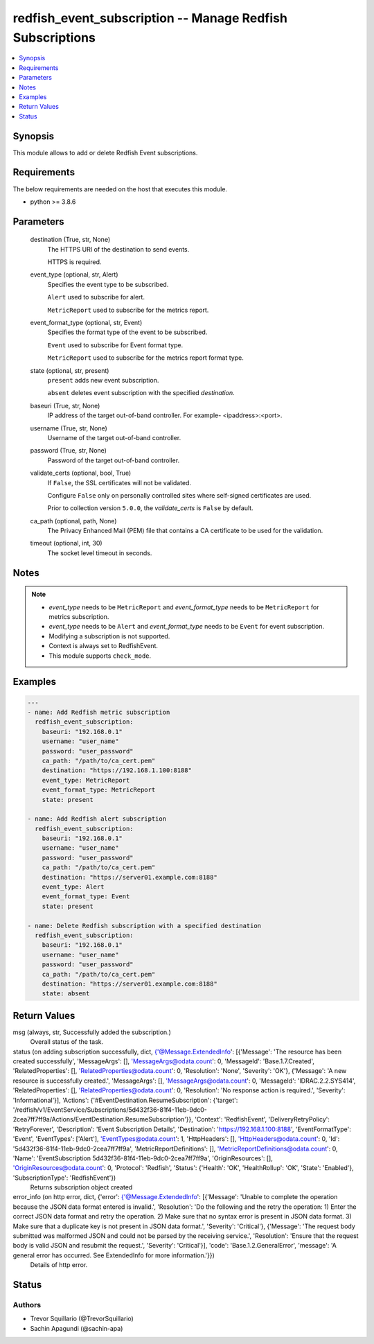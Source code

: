 .. _redfish_event_subscription_module:


redfish_event_subscription -- Manage Redfish Subscriptions
==========================================================

.. contents::
   :local:
   :depth: 1


Synopsis
--------

This module allows to add or delete Redfish Event subscriptions.



Requirements
------------
The below requirements are needed on the host that executes this module.

- python >= 3.8.6



Parameters
----------

  destination (True, str, None)
    The HTTPS URI of the destination to send events.

    HTTPS is required.


  event_type (optional, str, Alert)
    Specifies the event type to be subscribed.

    ``Alert`` used to subscribe for alert.

    ``MetricReport`` used to subscribe for the metrics report.


  event_format_type (optional, str, Event)
    Specifies the format type of the event to be subscribed.

    ``Event`` used to subscribe for Event format type.

    ``MetricReport`` used to subscribe for the metrics report format type.


  state (optional, str, present)
    ``present`` adds new event subscription.

    ``absent`` deletes event subscription with the specified *destination*.


  baseuri (True, str, None)
    IP address of the target out-of-band controller. For example- <ipaddress>:<port>.


  username (True, str, None)
    Username of the target out-of-band controller.


  password (True, str, None)
    Password of the target out-of-band controller.


  validate_certs (optional, bool, True)
    If ``False``, the SSL certificates will not be validated.

    Configure ``False`` only on personally controlled sites where self-signed certificates are used.

    Prior to collection version ``5.0.0``, the *validate_certs* is ``False`` by default.


  ca_path (optional, path, None)
    The Privacy Enhanced Mail (PEM) file that contains a CA certificate to be used for the validation.


  timeout (optional, int, 30)
    The socket level timeout in seconds.





Notes
-----

.. note::
   - *event_type* needs to be ``MetricReport`` and *event_format_type* needs to be ``MetricReport`` for metrics subscription.
   - *event_type* needs to be ``Alert`` and *event_format_type* needs to be ``Event`` for event subscription.
   - Modifying a subscription is not supported.
   - Context is always set to RedfishEvent.
   - This module supports ``check_mode``.




Examples
--------

.. code-block:: yaml+jinja

    
    ---
    - name: Add Redfish metric subscription
      redfish_event_subscription:
        baseuri: "192.168.0.1"
        username: "user_name"
        password: "user_password"
        ca_path: "/path/to/ca_cert.pem"
        destination: "https://192.168.1.100:8188"
        event_type: MetricReport
        event_format_type: MetricReport
        state: present

    - name: Add Redfish alert subscription
      redfish_event_subscription:
        baseuri: "192.168.0.1"
        username: "user_name"
        password: "user_password"
        ca_path: "/path/to/ca_cert.pem"
        destination: "https://server01.example.com:8188"
        event_type: Alert
        event_format_type: Event
        state: present

    - name: Delete Redfish subscription with a specified destination
      redfish_event_subscription:
        baseuri: "192.168.0.1"
        username: "user_name"
        password: "user_password"
        ca_path: "/path/to/ca_cert.pem"
        destination: "https://server01.example.com:8188"
        state: absent



Return Values
-------------

msg (always, str, Successfully added the subscription.)
  Overall status of the task.


status (on adding subscription successfully, dict, {'@Message.ExtendedInfo': [{'Message': 'The resource has been created successfully', 'MessageArgs': [], 'MessageArgs@odata.count': 0, 'MessageId': 'Base.1.7.Created', 'RelatedProperties': [], 'RelatedProperties@odata.count': 0, 'Resolution': 'None', 'Severity': 'OK'}, {'Message': 'A new resource is successfully created.', 'MessageArgs': [], 'MessageArgs@odata.count': 0, 'MessageId': 'IDRAC.2.2.SYS414', 'RelatedProperties': [], 'RelatedProperties@odata.count': 0, 'Resolution': 'No response action is required.', 'Severity': 'Informational'}], 'Actions': {'#EventDestination.ResumeSubscription': {'target': '/redfish/v1/EventService/Subscriptions/5d432f36-81f4-11eb-9dc0-2cea7ff7ff9a/Actions/EventDestination.ResumeSubscription'}}, 'Context': 'RedfishEvent', 'DeliveryRetryPolicy': 'RetryForever', 'Description': 'Event Subscription Details', 'Destination': 'https://192.168.1.100:8188', 'EventFormatType': 'Event', 'EventTypes': ['Alert'], 'EventTypes@odata.count': 1, 'HttpHeaders': [], 'HttpHeaders@odata.count': 0, 'Id': '5d432f36-81f4-11eb-9dc0-2cea7ff7ff9a', 'MetricReportDefinitions': [], 'MetricReportDefinitions@odata.count': 0, 'Name': 'EventSubscription 5d432f36-81f4-11eb-9dc0-2cea7ff7ff9a', 'OriginResources': [], 'OriginResources@odata.count': 0, 'Protocol': 'Redfish', 'Status': {'Health': 'OK', 'HealthRollup': 'OK', 'State': 'Enabled'}, 'SubscriptionType': 'RedfishEvent'})
  Returns subscription object created


error_info (on http error, dict, {'error': {'@Message.ExtendedInfo': [{'Message': 'Unable to complete the operation because the JSON data format entered is invalid.', 'Resolution': 'Do the following and the retry the operation: 1) Enter the correct JSON data format and retry the operation. 2) Make sure that no syntax error is present in JSON data format. 3) Make sure that a duplicate key is not present in JSON data format.', 'Severity': 'Critical'}, {'Message': 'The request body submitted was malformed JSON and could not be parsed by the receiving service.', 'Resolution': 'Ensure that the request body is valid JSON and resubmit the request.', 'Severity': 'Critical'}], 'code': 'Base.1.2.GeneralError', 'message': 'A general error has occurred. See ExtendedInfo for more information.'}})
  Details of http error.





Status
------





Authors
~~~~~~~

- Trevor Squillario (@TrevorSquillario)
- Sachin Apagundi (@sachin-apa)

